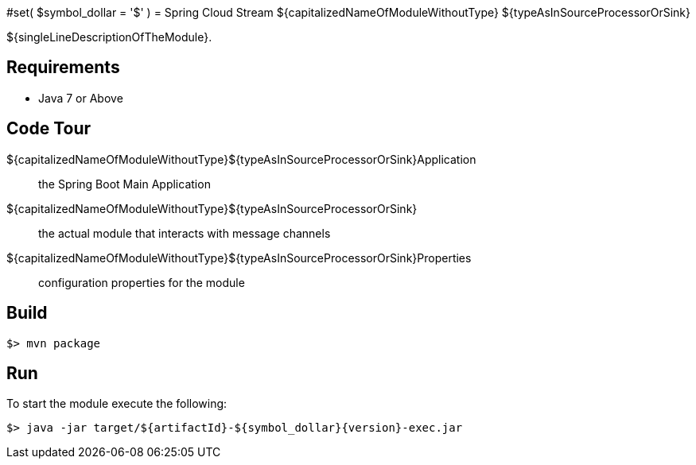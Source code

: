 #set( $symbol_dollar = '$' )
= Spring Cloud Stream ${capitalizedNameOfModuleWithoutType} ${typeAsInSourceProcessorOrSink}

${singleLineDescriptionOfTheModule}.

== Requirements

* Java 7 or Above

== Code Tour

${capitalizedNameOfModuleWithoutType}${typeAsInSourceProcessorOrSink}Application:: the Spring Boot Main Application
${capitalizedNameOfModuleWithoutType}${typeAsInSourceProcessorOrSink}:: the actual module that interacts with message channels
${capitalizedNameOfModuleWithoutType}${typeAsInSourceProcessorOrSink}Properties:: configuration properties for the module


== Build

```
$> mvn package
```

== Run

To start the module execute the following:
```
$> java -jar target/${artifactId}-${symbol_dollar}{version}-exec.jar
```
